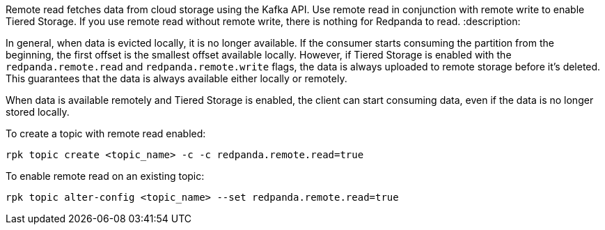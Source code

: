 Remote read fetches data from cloud storage using the Kafka API. Use remote read in conjunction with remote write to enable Tiered Storage. If you use remote read without remote write, there is nothing for Redpanda to read.
:description: 

In general, when data is evicted locally, it is no longer available. If the consumer starts consuming the partition from the beginning, the first offset is the smallest offset available locally. However, if Tiered Storage is enabled with the `redpanda.remote.read` and `redpanda.remote.write` flags, the data is always uploaded to remote storage before it's deleted. This guarantees that the data is always available either locally or remotely.

When data is available remotely and Tiered Storage is enabled, the client can start consuming data, even if the data is no longer stored locally.

To create a topic with remote read enabled:

[,bash]
----
rpk topic create <topic_name> -c -c redpanda.remote.read=true
----

To enable remote read on an existing topic:

[,bash]
----
rpk topic alter-config <topic_name> --set redpanda.remote.read=true
----
